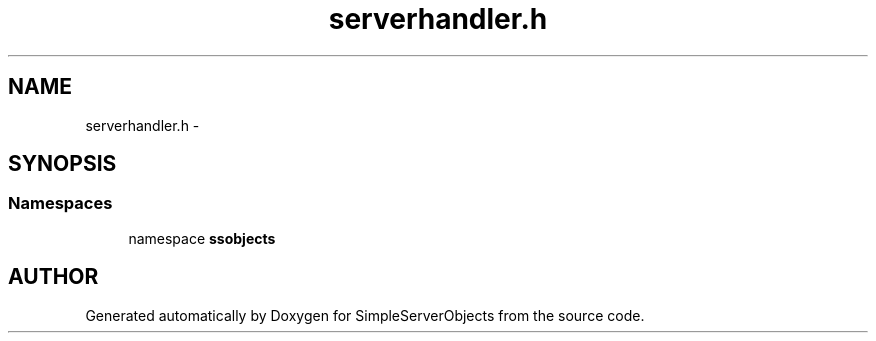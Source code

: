 .TH "serverhandler.h" 3 "25 Sep 2001" "SimpleServerObjects" \" -*- nroff -*-
.ad l
.nh
.SH NAME
serverhandler.h \- 
.SH SYNOPSIS
.br
.PP
.SS "Namespaces"

.in +1c
.ti -1c
.RI "namespace \fBssobjects\fP"
.br
.in -1c
.SH "AUTHOR"
.PP 
Generated automatically by Doxygen for SimpleServerObjects from the source code.